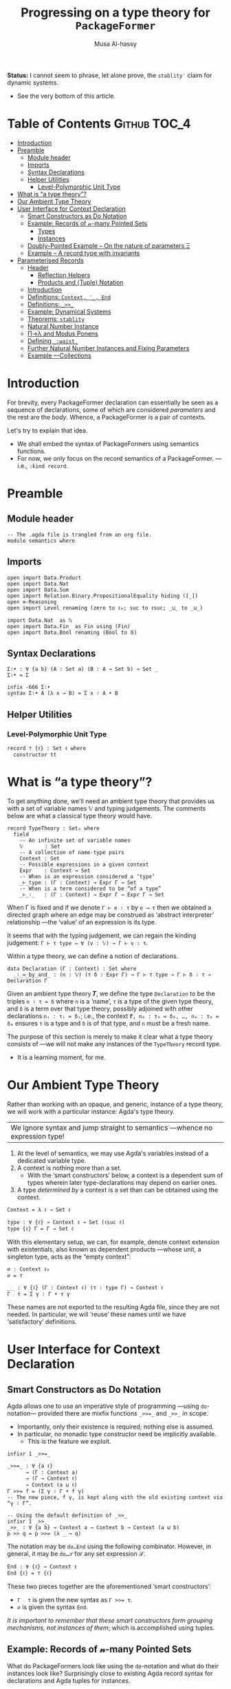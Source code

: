 #+title: Progressing on a type theory for =PackageFormer=
#+author: Musa Al-hassy
#+agda_version: 2.6.0.1

# Some blocks are marked “haskell” so that they are coloured and #not#
# interpreted as agda blocks. They're informal and do not typecheck.
#
# Could have used agda2-example blocks, but wanted the colouring.

*Status:* I cannot seem to phrase, let alone prove, the =stablity′= claim for
 dynamic systems.
+ See the very bottom of this article.

# (shell-command "ln -s theory.org readme.org")

* Table of Contents                                    :Github:TOC_4:
- [[#introduction][Introduction]]
- [[#preamble][Preamble]]
  - [[#module-header][Module header]]
  - [[#imports][Imports]]
  - [[#syntax-declarations][Syntax Declarations]]
  - [[#helper-utilities][Helper Utilities]]
    - [[#level-polymorphic-unit-type][Level-Polymorphic Unit Type]]
- [[#what-is-a-type-theory][What is “a type theory”?]]
- [[#our-ambient-type-theory][Our Ambient Type Theory]]
- [[#user-interface-for-context-declaration][User Interface for Context Declaration]]
  - [[#smart-constructors-as-do-notation][Smart Constructors as Do Notation]]
  - [[#example-records-of-𝓃-many-pointed-sets][Example: Records of 𝓃-many Pointed Sets]]
    - [[#types][Types]]
    - [[#instances][Instances]]
  - [[#doubly-pointed-example----on-the-nature-of-parameters-ξ][Doubly-Pointed Example -- On the nature of parameters Ξ]]
  - [[#example--a-record-type-with-invariants][Example – A record type with invariants]]
- [[#parameterised-records][Parameterised Records]]
  - [[#header][Header]]
    - [[#reflection-helpers][Reflection Helpers]]
    - [[#products-and-tuple-notation][Products and ⟨Tuple⟩ Notation]]
  - [[#introduction-1][Introduction]]
  - [[#definitions-context-_-end][Definitions: ~Context, ‵_, End~]]
  - [[#definitions-__][Definitions: ~_>>_~]]
  - [[#example-dynamical-systems][Example: Dynamical Systems]]
  - [[#theorems-stablity][Theorems: ~stablity~]]
  - [[#natural-number-instance][Natural Number Instance]]
  - [[#πλ-and-modus-ponens][Π→λ and Modus Ponens]]
  - [[#defining-_waist_][Defining =_:waist_=]]
  - [[#further-natural-number-instances-and-fixing-parameters][Further Natural Number Instances and Fixing Parameters]]
  - [[#example----collections][Example ---Collections]]

* Introduction

  For brevity, every PackageFormer declaration can essentially be seen as a
  sequence of declarations, some of which are considered /parameters/ and the rest
  are the /body/. Whence, a PackageFormer is a pair of contexts.

  Let's try to explain that idea.

  + We shall embed the syntax of PackageFormers using semantics functions.
  + For now, we only focus on the record semantics of a PackageFormer. ---i.e.,
    ~:kind record~.

* Preamble
** Module header
#+BEGIN_SRC agda2 :tangle semantics.agda
-- The .agda file is trangled from an org file.
module semantics where
#+END_SRC
** Imports
#+BEGIN_SRC agda2 :tangle semantics.agda
open import Data.Product
open import Data.Nat
open import Data.Sum
open import Relation.Binary.PropositionalEquality hiding ([_])
open ≡-Reasoning
open import Level renaming (zero to ℓ₀; suc to ℓsuc; _⊔_ to _⊍_)

import Data.Nat  as ℕ
open import Data.Fin  as Fin using (Fin)
open import Data.Bool renaming (Bool to 𝔹)
#+END_SRC
** Syntax Declarations
#+BEGIN_SRC agda2 :tangle semantics.agda
Σ∶• : ∀ {a b} (A : Set a) (B : A → Set b) → Set _
Σ∶• = Σ

infix -666 Σ∶•
syntax Σ∶• A (λ x → B) = Σ x ∶ A • B
#+END_SRC

** Helper Utilities
*** Level-Polymorphic Unit Type
#+BEGIN_SRC agda2 :tangle semantics.agda
record ⊤ {ℓ} : Set ℓ where
  constructor tt
#+END_SRC
*** COMMENT Singleton Types
We'll be treating contexts as sets and so will require a singleton types for
adjoining declarations.
#+BEGIN_SRC agda2 :tangle semantics.agda
data Just {ℓ} {A : Set ℓ} : A → Set where
  just : (a : A) → Just a
#+END_SRC
* What is “a type theory”?
  To get anything done, we'll need an ambient type theory that provides us with
  a set of variable names 𝕍 and typing judgements. The comments below are what a
  classical type theory would have.
#+BEGIN_SRC agda2
record TypeTheory : Set₁ where
  field
    -- An infinite set of variable names
    𝕍       : Set
    -- A collection of name-type pairs
    Context : Set
    -- Possible expressions in a given context
    Expr    : Context → Set
    -- When is an expression considered a ‘type’
    _⊢_type : (Γ : Context) → Expr Γ → Set
    -- When is a term considered to be “of a type”
    _⊢_∶_   : (Γ : Context) → Expr Γ → Expr Γ → Set
#+END_SRC
When Γ is fixed and if we denote ~Γ ⊢ e ∶ τ~ by ~e ⟶ τ~ then we obtained a directed
graph where an edge may be construed as ‘abstract interpreter’ relationship
---the ‘value’ of an expression is its type.

It seems that with the typing judgement, we can regain the kinding judgement:
~Γ ⊢ τ type ⇔ ∀ (v : 𝕍) → Γ ⊢ v ∶ τ~.

Within a type theory, we can define a notion of declarations.
#+BEGIN_SRC agda2
  data Declaration (Γ : Context) : Set where
    _∶_≔_by_and_ : (n : 𝕍) (τ δ : Expr Γ) → Γ ⊢ τ type → Γ ⊢ δ ∶ τ → Declaration Γ
#+END_SRC

  :Informal_Type_of_Declarations:
  Given an ambient type theory 𝑻, we define the type =Declaration= to be the
  triples ~n ∶ τ ≔ δ~ where =n= is a ‘name’, =τ= is a type of the given type theory, and
  =δ= is a term over that type theory, possibly adjoined with other declarations
  =nᵢ : τᵢ ≔ δᵢ=; i.e., the context ~𝑻, n₀ : τ₀ ≔ δ₀, …, nₘ : τₘ ≔ δₘ~ ensures ~τ~ is
  a type and ~δ~ is of that type, and ~n~ must be a fresh name.
  :End:

The purpose of this section is merely to make it clear what a type theory
consists of ---we will not make any instances of the ~TypeTheory~ record type.
+ It is a learning moment, for me.

* Our Ambient Type Theory
Rather than working with an opaque, and generic, instance of a type theory, we
will work with a particular instance: Agda's type theory.

| We ignore syntax and jump straight to semantics ---whence no expression type! |

0. At the level of semantics, we may use Agda's variables instead of a
   dedicated variable type.
1. A context is nothing more than a set.
   - With the ‘smart constructors’ below, a context is a dependent sum of types
     wherein later type-declarations may depend on earlier ones.
2. A type /determined by/ a context is a set than can be obtained
   using the context.

#+BEGIN_SRC agda2 :tangle semantics.agda
Context = λ ℓ → Set ℓ
#+END_SRC
#+BEGIN_SRC agda2
type : ∀ {ℓ} → Context ℓ → Set (ℓsuc ℓ)
type {ℓ} Γ = Γ → Set ℓ
#+END_SRC

With this elementary setup, we can, for example, denote context extension with
existentials, also known as dependent products ---whose unit, a singleton type,
acts as the “empty context”:
#+BEGIN_SRC agda2
∅ : Context ℓ₀
∅ = ⊤

_⨾_ : ∀ {ℓ} (Γ : Context ℓ) (τ : type Γ) → Context ℓ
Γ ⨾ τ = Σ γ ∶ Γ • τ γ
#+END_SRC
These names are not exported to the resulting Agda file, since they are not
needed. In particular, we will ‘reuse’ these names until we have ‘satisfactory’
definitions.

* User Interface for Context Declaration

** Smart Constructors as Do Notation
  Agda allows one to use an imperative style of programming ---using
  ~do~-notation--- provided there are mixfix functions ~_>>=_~ and ~_>>_~ in scope.
  + Importantly, only their existence is required; nothing else is assumed.
  + In particular, no monadic type constructor need be implicitly available.
    - This is the feature we exploit.

#+BEGIN_SRC agda2 :tangle semantics.agda
infixr 1 _>>=_

_>>=_ : ∀ {a ℓ}
      → (Γ : Context a)
      → (Γ → Context ℓ)
      → Context (a ⊍ ℓ)
Γ >>= f = (Σ γ ∶ Γ • f γ)
-- The new piece, f γ, is kept along with the old existing context via “γ ∶ Γ”.

-- Using the default definition of _>>_
infixr 1 _>>_
_>>_ : ∀ {a b} → Context a → Context b → Context (a ⊍ b)
p >> q = p >>= (λ _ → q)
#+END_SRC

The notation may be ~do…End~ using the following combinator.
However, in general, it may be ~do…𝒮~ for any set expression 𝒮.
#+BEGIN_SRC agda2 :tangle semantics.agda
End : ∀ {ℓ} → Context ℓ
End {ℓ} = ⊤ {ℓ}
#+END_SRC

These two pieces together are the aforementioned ‘smart constructors’:
+ ~Γ ⨾ τ~ is given the new syntax as ~Γ >>= τ~.
+ ~∅~ is given the syntax ~End~.

# You could define _>>=_ and End as aliases for _⨾_ and ∅.

/It is important to remember that these smart constructors form grouping
mechanisms, not instances of them/; which is accomplished using tuples.

** Example: Records of 𝓃-many Pointed Sets

   What do PackageFormers look like using the ~do~-notation and what do their
   instances look like? Surprisingly close to existing Agda record syntax for
   declarations and Agda tuples for instances.

*** Types
Let's form a grouping consisting of a single type and a value of that type,
along with an instance of the parameter type Ξ.
#+BEGIN_SRC agda2 :tangle semantics.agda
PointedPF : (Ξ : Context (ℓsuc ℓ₀)) → Context (ℓsuc ℓ₀)
PointedPF Ξ = do Carrier ← Set
                 point   ← Carrier
                 Ξ
#+END_SRC

Let's consider concrete instances of the parameter Ξ.
#+BEGIN_SRC agda2 :tangle semantics.agda
-- A record type --- Σ Set ∶ Carrier • Σ point ∶ Carrier • ⊤
PointedSet = PointedPF ⊤

-- An extended record type
-- Σ Set ∶ Carrier₁ • Σ point₁ ∶ Carrier₁ • (Σ Carrier₂ ∶ Set • Σ point₂ ∶ Carrier₁ • ⊤)
TwoPointedSets = PointedPF PointedSet
#+END_SRC
More generally:
#+BEGIN_SRC agda2 :tangle semantics.agda
_PointedSets : ℕ → Set₁
zero  PointedSets = ⊤
suc n PointedSets = PointedPF (n PointedSets)

-- C-c C-n 4 PointedSets ⇒ Somewhat readable definition of the record!
#+END_SRC

Here we already have power: It's difficult to create the family of types =n
PointedSets= using existing Agda record syntax since the number of fields, /2 × n/,
depends on =n=.

| Record /structure/ can be dependent on values! |

*** Instances
#+BEGIN_SRC agda2 :tangle semantics.agda
example₁ : PointedSet
example₁ = ℕ , 0 , tt

example₂ : PointedSet
example₂ = Fin.Fin 3 , Fin.suc Fin.zero , tt

example₃ : TwoPointedSets
example₃ = 𝔹 , true , example₁
-- A pointed nat extended by a pointed bool, with particular choices for both.
#+END_SRC

** Doubly-Pointed Example -- On the nature of parameters Ξ
What is a parameter exactly?

#+BEGIN_SRC agda2 :tangle semantics.agda
TwoParameterPoints : ∀ {ℓ} (Ξ : Context ℓ) → Context ℓ
TwoParameterPoints {ℓ} Ξ = do one   ← Ξ
                              two   ← Ξ
                              End {ℓ}

-- C-c C-n TwoParameterPoints   ⇒   λ Ξ → Σ one ∶ Ξ • Σ two ∶ Ξ • ⊤

-- Emphasise when sets are to be thought of as contexts
LitCtx : ∀ {ℓ} → Set ℓ → Context ℓ
LitCtx = λ c → c

example₄ : TwoParameterPoints (LitCtx 𝔹)
example₄ = false , false , tt  -- Obtained with C-c C-a

example₅ : TwoParameterPoints PointedSet
example₅ = example₁ , example₂ , tt
#+END_SRC

** Example – A record type with invariants

We can simulate definitions in a record via type invariants.

#+BEGIN_SRC agda2 :tangle semantics.agda
infix -1000 Property_
Property_ : ∀ {ℓ} → Set ℓ → Context ℓ -- Intended as invariants.
Property_ = λ c → c                   -- In some contexts, the values could be irrelevant.

PointedMagma : ∀ {ℓ} → Context ℓ → Context (ℓsuc ℓ)
PointedMagma {ℓ} Ξ = do Carrier ← Set ℓ
                        _⊕_     ← (Carrier → Carrier → Carrier)
                        one     ← Carrier
                        two     ← Carrier
                        three   ← Carrier
                        Property two   ≡ one ⊕ one
                        Property three ≡ one ⊕ two
#+END_SRC
The multiple laws, along with the following instance, increase confidence
in our definitions of ~_>>=_~ and ~_>>_~.
#+BEGIN_SRC agda2 :tangle semantics.agda
example₆ : PointedMagma ⊤
example₆ = ℕ , ℕ._+_ , 4 , 8 , 12 , refl {x = 8} , refl {x = 12}
#+END_SRC

* Parameterised Records

** Header
  #+begin_src agda2 :tangle semantics-with-waist.agda
module semantics-with-waist where

open import Level renaming (_⊔_ to _⊍_; suc to ℓsuc; zero to ℓ₀)
open import Data.Nat
open import Relation.Binary.PropositionalEquality
open import Relation.Nullary
open import Data.Empty
open import Data.Bool using (Bool ; true ; false)
open import Data.List using (List ; [] ; _∷_)

-- “s ≔ v” is just a way to document v with string s.
open import Data.String using (String)
_≔_ : ∀ {ℓ} {A : Set ℓ} → String → A → A
s ≔ v = v
infix 9 _≔_

-- Used in an example later on; too boring to be placed there.
data Digit : Set where
  #0 #1 #2 #3 #4 #5 #6 #7 #8 #9 : Digit

#→ℕ : Digit → ℕ
#→ℕ #0 = 0
#→ℕ #1 = 1
#→ℕ #2 = 2
#→ℕ #3 = 3
#→ℕ #4 = 4
#→ℕ #5 = 5
#→ℕ #6 = 6
#→ℕ #7 = 7
#→ℕ #8 = 8
#→ℕ #9 = 9
     #+end_src

*** Reflection Helpers
     #+begin_src agda2 :tangle semantics-with-waist.agda
import Data.Unit as Unit
open import Reflection hiding (name; Type) renaming (_>>=_ to _>>=ₘ_)

-- Single argument application
_app_ : Term → Term → Term
(def f args) app args′ = def f (arg (arg-info visible relevant) args′ ∷ [])
{-# CATCHALL #-}
tm app args = tm

-- Reify ℕ term encodings as ℕ values
toℕ : Term → ℕ
toℕ (lit (nat n)) = n
{-# CATCHALL #-}
toℕ _ = 0
#+end_src

*** Products and ⟨Tuple⟩ Notation
 #+begin_src agda2 :tangle semantics-with-waist.agda
open import Data.Product

Σ∶• : ∀ {a b} (A : Set a) (B : A → Set b) → Set _
Σ∶• = Σ

infix -666 Σ∶•
syntax Σ∶• A (λ x → B) = Σ x ∶ A • B

record ⊤ {ℓ} : Set ℓ where
  constructor tt

-- Expressions of the form “⋯ , tt” may now be written “⟨ ⋯ ⟩”
infixr 5 ⟨ _⟩
⟨⟩ : ∀ {ℓ} → ⊤ {ℓ}
⟨⟩ = tt

⟨ : ∀ {ℓ} {S : Set ℓ} → S → S
⟨ s = s

_⟩ : ∀ {ℓ} {S : Set ℓ} → S → S × ⊤ {ℓ}
s ⟩ = s , tt
   #+end_src
** Introduction
  We want to write
  #+begin_example agda2
do X ← Set
   z ← X
   s ← (X → X)

:  ℕ → Set
  #+end_example
  Which desugars into:
  #+begin_example agda2
‵ Set >>= λ X → ‵ X >>= λ z → ‵ (X → X)  where ‵_ : Set → (ℕ → Set)
  #+end_example

  The definition of the quote is forced due to the necessary typing of ~>>=~.
** Definitions: ~Context, ‵_, End~
  Hence, the definition of a context suggests itself:
  #+begin_src agda2 :tangle semantics-with-waist.agda
Context = λ ℓ → ℕ → Set ℓ

infix -1000 ‵_
‵_ : ∀ {ℓ} → Set ℓ → Context ℓ
‵ S = λ _ → S

End : ∀ {ℓ} → Context ℓ
End = ‵ ⊤
  #+end_src

** Definitions: ~_>>_~
Next we define the bind operator to account for the current waist: If zero, we
have records, otherwise functions.
#+begin_example agda2
_>>=_ : ∀ {a b}
      → (Γ : Context a)
      → (∀ {n} → Γ n → Context b)
      → Context (a ⊍ b)
(Γ >>= f) ℕ.zero  = Σ γ ∶ Γ 0 • f γ 0
(Γ >>= f) (suc n) = (γ : Γ n) → f γ n
#+end_example

Unfortunately, this would require too many calls to quote; e.g.,
#+begin_example agda2
do X ← ‵ Set
   z ← ‵ X
   s ← ‵ (X → X)
   End
#+end_example

So let's “build it into the definition of >>=”:
  #+begin_src agda2 :tangle semantics-with-waist.agda
_>>=_ : ∀ {a b}
      → (Γ : Set a)  -- Main diference
      → (Γ → Context b)
      → Context (a ⊍ b)
(Γ >>= f) ℕ.zero  = Σ γ ∶ Γ • f γ 0
(Γ >>= f) (suc n) = (γ : Γ) → f γ n
  #+end_src

Let's see this in action:
  #+begin_src agda2 :tangle semantics-with-waist.agda
Monoid : ∀ ℓ → Context (ℓsuc ℓ)
Monoid ℓ = do Carrier ← Set ℓ
              Id      ← Carrier
              _⊕_     ← (Carrier → Carrier → Carrier)
              leftId  ← ∀ {x : Carrier} → x ⊕ Id ≡ x
              rightId ← ∀ {x : Carrier} → Id ⊕ x ≡ x
              assoc   ← ∀ {x y z} → (x ⊕ y) ⊕ z  ≡  x ⊕ (y ⊕ z)
              End {ℓ}
  #+end_src

But what does all of this /mean/? Let's return to the dynamic system at the start
of this discussion.

** Example: Dynamical Systems

  #+begin_src agda2 :tangle semantics-with-waist.agda
DynamicSystem : Context (ℓsuc Level.zero)
DynamicSystem = do X ← Set
                   z ← X
                   s ← (X → X)
                   End {Level.zero}
#+end_src

We can now “see” ---with ~C-c C-n~--- what a dynamical system looks like /at/ a
particular waist.
#+begin_src agda2 :tangle semantics-with-waist.agda
-- Records with 𝓃-Parameters, 𝓃 : 0..3
A B C D : Set₁
A = DynamicSystem 0 -- Σ X ∶ Set  • Σ z ∶ X  • Σ s ∶ X → X  • ⊤
B = DynamicSystem 1 --  (X ∶ Set) → Σ z ∶ X  • Σ s ∶ X → X  • ⊤
C = DynamicSystem 2 --  (X ∶ Set)    (z ∶ X) → Σ s ∶ X → X  • ⊤
D = DynamicSystem 3 --  (X ∶ Set)    (z ∶ X) →  (s ∶ X → X) → ⊤
#+end_src

It is important to note that these are /not/ functions, but instead
are /function types/!

** Theorems: ~stablity~

Observe that there are no more ‘interesting’ ways to form a dynamical system.
#+begin_src agda2 :tangle semantics-with-waist.agda
stablity : ∀ {n} →   DynamicSystem (3 + n)
                   ≡ DynamicSystem  3
stablity = refl
  #+end_src

  Moreover, by the nature of a dynamical system, there cannot ever be such a
  system with an empty state space, and so ~B~.
#+begin_src agda2 :tangle semantics-with-waist.agda
B-is-empty : ¬ B
B-is-empty b = proj₁( b ⊥)
#+end_src

** Natural Number Instance
Let's form an instances at height 0; i.e., a record.
  #+begin_src agda2 :tangle semantics-with-waist.agda
𝒩₀ : DynamicSystem 0
𝒩₀ = ℕ , 0 , suc , tt
  #+end_src

With the expected sugar, we gain an extra grain of readability.
  #+begin_src agda2 :tangle semantics-with-waist.agda
𝒩 : DynamicSystem 0
𝒩 = ⟨ ℕ , 0 , suc ⟩
  #+end_src

Neato: One declares a PackageFormer with ~do…End~ then forms a 0-waist value
using ~⟨⋯⟩~.

** Π→λ and Modus Ponens
Unfortunately, since ~B, C, D~ are all of type ~Set₁~ and so are not functions,
there is no trivial way to “instantiate” any of ~B, C, D~'s arguments to obtain
versions of ~A~ wherein certain fields are already “fixed”.

I'd like to write =B on ℕ=, for example. However, a definition of ~_on_~ seems to
want to pattern match on sorts.
  #+begin_src agda2 :tangle semantics-with-waist.agda
B-on-ℕ : Set
B-on-ℕ = let X = ℕ in Σ z ∶ X  • Σ s ∶ (X → X)  • ⊤

ex : B-on-ℕ
ex = ⟨ 0 , suc ⟩
  #+end_src

Let's oblige, and pattern match on sorts ---by using reflection.

The /values/ ~B,C,D~ are all of the form ~∀ X → ⋯~, in-order to /apply/ them
we need to transform them into values of the form ~λ X → ⋯~, for which application
is actually sensible. As far as I know, there is no natural operation
transforming a function-type into a function-value, so we make the necessary
transformation /syntactically/.

Here's an instance of moving from the Π-type-level to the λ-value-level.
  #+begin_src agda2 :tangle semantics-with-waist.agda
idτ : Set₁
idτ = ∀ (X : Set) (e : X) → X

id₁ : ∀ (X : Set) → Set
id₁ = λ (X : Set) → ((e : X) → X)

id₂ : ∀ (X : Set) (e : X) → Set
id₂ = λ (X : Set) (e : X) → X
   #+end_src
Let's code to make the transformation ~idτ ↦ id₂~ feasible.

We start with Agda terms.
   #+begin_src agda2 :tangle semantics-with-waist.agda
Π→λ-helper : Term → Term
Π→λ-helper (pi  a b)         = lam visible b
Π→λ-helper (lam a (abs x y)) = lam a (abs x (Π→λ-helper y))
{-# CATCHALL #-}
Π→λ-helper x = x
#+end_src

+ We case on type formation, then rewrite the first encountered Π-type into a λ-value.
+ If a λ is encountered, we go inside to make the rewrite.
  - The intention is that sequential rewrite invocations are easily expressed.
+ We could have added the following case before the catchall, however it is
  undesirable since in general we do not want to unwind as much as possible,
  but only as much waist as provided.
  #+begin_example agda2
Π→λ-helper (pi a (abs x y)) = lam visible (abs x (Π→λ-helper y))
  #+end_example

Here are two sample uses.
#+begin_example agda2
-- Error: Failed to resolve sort constraints
_ : unquote (unify (Π→λ-helper (quoteTerm (∀ (X : Set) (x : X) → X)))) ≡ λ X → X → X
_ = refl

-- Ekk! No normalisation!
_ : Π→λ-helper (quoteTerm idτ) ≡ quoteTerm idτ
_ = refl
#+end_example

As it stands, this syntactic rewrite is pathetic from a usage point of view: We
need to quote arguments provided to it, then unquote them back into working
code. Moreover, due to Agda's weak reflection mechanism, such a bungled mess
usually results in errors failing to solve sort constraints.  /Even worse/, it
does not account for normal forms; e.g., a constant name is just that, a name,
rather than what it expands to.
Let's remedy these two issues.
#+begin_src agda2 :tangle semantics-with-waist.agda
macro
  Π→λ : Term → Term → TC Unit.⊤
  Π→λ tm goal = normalise tm >>=ₘ λ tm′ → unify (Π→λ-helper tm′) goal
  #+end_src

+ We normalise a given term /then/ invoke the previously formed helper.
+ Due to the currently poor state of reflection in Agda, we are /forced/ to
  construct the auxiliary function since macros cannot be recursive.
    #+begin_example agda2
-- Error: Cannot unquote non-canonical type checking computation
macro
  lame : ℕ → Term → Term → TC Unit.⊤
  lame zero t g    = unify t g
  lame (suc n) t g = lame n t g
  #+end_example

At this point, our goals are reasonably achieved:
#+begin_src agda2 :tangle semantics-with-waist.agda
_ : Π→λ idτ ≡ id₁
_ = refl

-- Too much yellow, sort constraints cannot be solved. It's okay.
-- _ : Π→λ (Π→λ idτ) ≡ id₂
-- _ = refl
  #+end_src

Reflection was not the first route attempted.  A more natural approach would be
to form a ‘universe’ type ~𝕌~ which has a constructor ~‵Π~ for encoding dependent
function types, one then defines ~Π→λ~ by requesting a ≡-proof that the given type
is indeed a function-type, i.e., is equivalent to the semantics of an encoding
~‵Π~.  However, such encodings always led to some technical issue.  Most notable
being that we cannot view ~Set₁~ via our encoding ~𝕌~ since such a function ~Set₁ → 𝕌~
would fail to encode types without having a pre-existing way to pattern match
against the inhabitants of ~Set₁~.  As such, we have solved the problem in the
meta-theory.

It is curious that this problem is reminiscent of currying.
#+begin_src agda2
-- Given:
τ : Set₁
τ = ∀ (X : Set) → ⋯

-- Obtain:
τf : ∀ (X : Set) → Set₁
τf = λ (X : Set) → ⋯
#+end_src
| The type of ~τ~ merely states it to be a grouping mechanism!        |
| The type of ~τf~ /exposes/ that ~τ~ is a parmeterised grouping mechanism! |

Perhaps this is related to indexing vs parameters.
** Defining =_:waist_=
   Multiple invocations of ~Π→λ~ along with a raw waist exposes the structure of
   a parameterised record, as in the following examples.
  #+begin_src agda2 :tangle semantics-with-waist.agda
_ : Π→λ (DynamicSystem 1) ≡ λ γ → Σ γ (λ _ → Σ ((x : γ) → γ) (λ _ → ⊤))
_ = refl

CC : ∀ (X : Set) (x : X) → Set
CC = Π→λ (Π→λ (DynamicSystem 2))   -- c.f., C above and C′ below.
   #+end_src
   Let's abstract away the raw waist, 2 above, and the 2-many invocations of
   ~Π→λ~.

   As mentioned earlier, we must perform recursion outside of ~macro~ clauses, so
   we must have an auxiliary function.
   #+begin_src agda2 :tangle semantics-with-waist.agda
waist-helper : ℕ → Term → Term
waist-helper zero t    = t
-- waist-helper (suc n) t = waist-helper n (Π→λ t)
waist-helper (suc n) t = waist-helper n (Π→λ-helper t)
  #+end_src

  It is important to note that the commented out line could /not/ have been used
  and instead the ~Π→λ~ macro's underlying helper must be invoked instead.  Why?
  This subtlety is due to the implicit-quotation invocation style of macros: If
  ~f : Term → Name → Bool → Term → TC ⊤~ is declared a macro, then an application
  ~f u v w~ desugars into ~unquote (f (quoteTerm u) (quote v) w)~.

We now use the helper to form the necessary combinator.
  #+begin_src agda2 :tangle semantics-with-waist.agda
macro
  _:waist_ : Term → Term → Term → TC Unit.⊤
  _:waist_ t 𝓃 goal =      normalise (t app 𝓃)
                      >>=ₘ λ t′ → unify (waist-helper (toℕ 𝓃) t′) goal
#+end_src

Note that it's important we /apply/ the given context to a raw waist,
then /normalise/ that before moving on. Indeed, ~waist-helper~ invokes ~Π→λ→helper~,
which performs no normalisation.

+ ~:waist~ could not have been defined as a top level function operating on ~Set ℓ~
  since it cannot be typed! It needs to operate on syntax and so is a macro.
  - Indeed, ~Γ :waist n~ may sometimes return a function of types, values of ~Set₁~,
    or a function of other types, such as ~ℕ~. We shall show this below when
    forming ~A′, B′, C′, D′~.

** Further Natural Number Instances and Fixing Parameters

Let's now demonstrate how convenient it is to use ~_:waist_~.
  #+begin_src agda2 :tangle semantics-with-waist.agda
A′ : Set₁
B′ : ∀ (X : Set) → Set
C′ : ∀ (X : Set) (x : X) → Set
D′ : ∀ (X : Set) (x : X) (s : X → X) → Set
#+end_src
Each type /exposes/ more and more information about what kind of grouping
structure we have at hand. The definitions are super simple sweetness.
#+begin_src agda2 :tangle semantics-with-waist.agda
A′ = DynamicSystem :waist 0
B′ = DynamicSystem :waist 1
C′ = DynamicSystem :waist 2
D′ = DynamicSystem :waist 3
  #+end_src

~B,C,D~ are parameterised records: Given values of the parameters, record values
are created. What if, we want to simply supply parameters and obtain new
parameterised records; i.e., do not go all the way down to the creation level.
These ‘partial applied’ types are ~B′, C′, D′~. That is, ~:waist~ essentially
allows us to unbundle, or uncurry, records! So cool (•̀ᴗ•́)و

  The following /instances/ of these grouping /types/ demonstrate how /information
moves from the body level to the parameter level/!
  #+begin_src agda2 :tangle semantics-with-waist.agda
𝒩⁰ : A′
𝒩⁰ = ⟨ ℕ , 0 , suc ⟩

𝒩¹ : B′ ℕ
𝒩¹ = ⟨ 0 , suc ⟩

𝒩² : C′ ℕ 0
𝒩² = ⟨ suc ⟩

𝒩³ : D′ ℕ 0 suc
𝒩³ = ⟨⟩
#+end_src

Notice that with ~A′, B′, C′, D′~ we may fix certain parameters ahead of time.
Above the type ~B′ ℕ~ is the type of “dynamic systems over carrier ℕ” whereas ~C′ ℕ
0~ is the type of “dynamic systems over carrier ℕ and start state 0”.  Neato!

One would expect the stablity result from earlier to continue to hold, but
there is a type error in even phrasing it naively.
#+begin_example agda2
-- Type error: LHS and RHS of ‘≡’ do not agree.
stablity′ : ∀ {n : ℕ} →
            DynamicSystem :waist (3 + n)
          ≡ DynamicSystem :waist 3
stablity′ = refl
#+end_example

** Example ---Collections

   Here's a specification of a collection, which includes an element type;
   along with an instance-former; i.e., a value at a non-zero waist. ---Thanks Wolfram!
#+begin_src agda2 :tangle semantics-with-waist.agda
Collection : ∀ ℓ → Context (ℓsuc ℓ)
Collection ℓ = do
  Elem    ← Set ℓ
  Carrier ← Set ℓ
  ∅       ← Carrier
  insert  ← (Elem → Carrier → Carrier)
  isEmpty ← (Carrier → Bool)
  insert-nonEmpty ← ∀ {e : Elem} {x : Carrier} → isEmpty (insert e x) ≡ false
  End {ℓ}

ListColl : {ℓ : Level} → Collection ℓ 1
ListColl E = ⟨ List E
             , []
             , _∷_ , (λ { [] → true; _ → false})
             , (λ {x} {x = x₁} → refl)
             ⟩
  #+end_src

The neat thing here is that a value of ~Collection ℓ~ is an element type
along with collection type over said elements; whereas a value of ~Collection ℓ 1~
is a way to form collections for given element types.

Here's another example.

Enumerated types can always be encoded as values of ℕ and so ℕ can be thought
of as a way to collect values of the enumeration.
  #+begin_src agda2 :tangle semantics-with-waist.agda
Collection₀ = Collection ℓ₀

ℕCollection = (Collection₀ :waist 2)
                ("Elem"    ≔ Digit)
                ("Carrier" ≔ ℕ)
--
-- i.e., (Collection₀ :waist 2) Digit ℕ
#+end_src

  + Note that the ~"key" ≔ value~ pairs are just syntactic sugar for ~value~,
    that document it via ~"key"~.
  + ~Digit~ is the enumerated type of values ~#𝒾~ for ~𝒾 : 0..9~.

More concretely, if the enumerated has 𝓃-many values, we can form a stack by
starting with 0 and pushing elements ~d~ “to then end of our running total $s$” to
obtain =s * 10ⁿ + d=, for example.  Then we pop elements off via division. Here's
an instance for the digit enumeration type.

#+begin_src agda2 :tangle semantics-with-waist.agda
stack : ℕCollection
stack = ⟨ "empty stack" ≔ 0
        , "insert"      ≔ (λ d s → suc (10 * s + #→ℕ d))
        , "is-empty"    ≔ (λ { 0 → true; _ → false})
        -- Properties --
        , (λ {d : Digit} {s : ℕ} → refl {x = false})
        ⟩
  #+end_src

+ The ~suc~, in ~"insert"~, is to make the coherence property easily proven.

Super neat stuff (─‿‿─)

* COMMENT “Contexts over Contexts”

Informally =x₀ : τ₀, … ❙ y₀ : τ₀; …=  denotes two contexts, ~Γ₁ ❙ Γ₂~, where the
first is an elementary context and the latter is a context whose declarations
not only may use earlier ~yᵢ~ declarations but /additionally/ may use the entirety
of the context ~Γ₁~. We say =Γ₂= is a /context over context/ =Γ₁=.

1. A <<context over a context>>> is a dependent-type, from contexts to contexts.
2. A <<type over a dependent-context>> is an context-indexed family of sets.

#+BEGIN_SRC agda2 :tangle semantics.agda
Context′ : ∀ {ℓ} → Context ℓ → Set (ℓsuc ℓ)
Context′ {ℓ} Ξ  =  Ξ → Set ℓ

type′ : ∀ {ℓ} {Ξ : Context ℓ} → Context′ Ξ → Set (ℓsuc ℓ)
type′ {ℓ} Γ = ∀ {ξ} → Γ ξ → Set ℓ
#+END_SRC

We may index the previous ‘smart constructors’ for contexts over contexts:
#+BEGIN_SRC agda2
∅ : ∀ {ℓ} {Ξ : Context ℓ} → Context′ Ξ
∅ = λ _ → ⊤

_⨾_ : ∀ {ℓ} {Ξ : Context ℓ} → (Γ : Context′ Ξ) (τ : type′ Γ) → Context′ Ξ
Γ ⨾ τ = λ ξ → Σ γ ∶ Γ ξ • τ γ
#+END_SRC
Note: These names are not exported to the resulting Agda file, since they are
not needed.

* COMMENT *Current Status*

 I've been working on taking something as follows,
 #+begin_src agda2
do X ← Set
   e ← X
   e ≡ e
 #+end_src
 That is ~Set >>= λ X → X >>= λ e → e ≡ e~, but I want to seed it with an initial
 number 𝓃 which is reduced with each line. Instead of ~>>=~, let me write ~⊕ₙ~:
 ~(m >>= λ x → e) = ((x ∶ m) ⊕ₙ e)~.

 Then, I'd like to have the above example desugar to ~(X : Set) ⊕₁ (e : X) ⊕₀ (e ≡
 e)~ ---where the family ~⊕ₙ~ is right associative and we are using seed ~𝓃 = 1~.

 - ➩ The family ~⊕ₙ~ serves to demarcate parameters from the remainder of a context.
 - ➩ ~m ⊕ₙ f = (Σ m f)~ if /n = 0/ and ~m ⊕ₙ f = (x : m) → f x~ if /n ≠ 0/.

 The past week I've been trying multiple approaches to define ~Context~ and to
 defined ~⊕~. Here are some I've tried.

 :Hide:
 #+begin_src agda2 :tangle semantics-with-waist.agda
module semantics-with-waist.agda where

open import Level renaming (_⊔_ to _⊍_; suc to ℓsuc)
open import Data.Nat
open import Data.Product
Σ∶• : ∀ {a b} (A : Set a) (B : A → Set b) → Set _
Σ∶• = Σ
infix -666 Σ∶•
syntax Σ∶• A (λ x → B) = Σ x ∶ A • B
 #+end_src
 :End:
 #+begin_src agda2 :tangle semantics-with-waist.agda
Context¹ = λ ℓ → Set ℓ
_⊕¹_ : ∀ {i j} → (A : Context¹ i)
               → (f : A → Context¹ j)
               → ℕ → Context¹ (i ⊍ j)
(Γ ⊕¹ f) ℕ.zero    = Σ x ∶ Γ • f x
(Γ ⊕¹ f) (ℕ.suc n) = (x : Γ) → f x
 #+end_src
 The problem here is that the number 𝓃 is encountered, a decision of type former
 is selected, and 𝓃 is discarded. It should instead be “passed on” to other
 declarations.

 + State monad suggests itself.

 #+begin_src agda2 :tangle semantics-with-waist.agda
Context² = λ ℓ → ℕ → ℕ × Set ℓ
set = λ {ℓ} (A : Context² ℓ) → proj₂ (A 0)
_⊕²_ : ∀ {i j} → (A : Context² i)
               → (f : set A → Context² j)
               → Context² (i ⊍ j)
(Γ ⊕² f) ℕ.zero    = 0 , Σ x ∶ (set Γ) • set (f x)
(Γ ⊕² f) (ℕ.suc n) = n , ((x : set Γ) → set (f x))
 #+end_src
 The problem here is the arbitrary definition of ~set~, and the fact that we cannot
 make use of ~f~'s alteration of ~𝓃~:
 | The 𝓃 lives outside, but it can only be altered as in ~f x 𝓃~, which requires an ~x~! |

 + Lenses suggest themselves.

 #+begin_src agda2 :tangle semantics-with-waist.agda
record Context³ ℓ : Set (ℓsuc ℓ) where
  constructor MkCtx³
  field
    set³ : Set ℓ
    put  : ℕ → set³
    get  : ℕ
 #+end_src

 The same problem arises: We need to alter 𝓃, but cannot do so without calling ~f~
 which cannot be invoked without having an ~x~.

 Here are other routes I've tried and failed for similar reasons:
 + ~Context ℓ = ℕ × Set ℓ~
 + ~Context ℓ = (ℕ → ℕ) × Set ℓ~
 + ~_⊕_ : ⋯ → (f : ⊤ ⊎ A → Context ℓ)~
   - In an effort to call ~f~ so as to alter 𝓃 /without/ providing an ~x~.
   - Failed horribly in actually use: ~(x : X) ⊕ₙ f x~ is means ~x~ it /not/ a value of
     ~X~ but rather a value of ~⊤ ⊎ X~ and so we always need to account for both
     cases.
 + I've tried other formulations of ⊕ and ~Context~, but unfortunately I kept no
   record of them. I honestly thought that their definitions were easy and that I
   was just a bit off the mark ---a week later I'm no longer certain.

 /Any guidance would be appreciated!/

* COMMENT type-annotation syntax
  type-annotation : ∀ {ℓ} (A : Set ℓ) → A → A
type-annotation A a = a
syntax type-annotation A a = a ∶ A -- “ghost colon” \:

* COMMENT PackageFormers as Pairs of Contexts Demarcated by a Waist

As already mentioned, a PackageFormer is a pair of contexts where the latter
depends on the former.
#+BEGIN_SRC agda2 :tangle semantics.agda
record PackageFormer (ℓ : Level) : Set (ℓsuc ℓ) where
  constructor _❙_
  field
    parameters : Context ℓ
    body       : Context′ parameters
    #+END_SRC

Unsurprisingly every PackageFormer can be coerced into a context:
#+BEGIN_SRC agda2 :tangle semantics.agda
  toContext : Context ℓ
  toContext = Σ γ ∶ parameters • body γ
#+END_SRC

Note that the level-polymorphism is not to be facetious;
a PackageFormer is a grouping mechanism containing ‘smaller’
entities, the smallness of which is captured with the level.
- E.g., the grouping consisting of a single set is a PackageFormer at level 1.

The smart constructors from before can be lifted to this notion
---we suffix PackageFormer entities uniformly for clarity.

#+BEGIN_SRC agda2 :tangle semantics.agda
∅ₚ : ∀ {ℓ} → PackageFormer ℓ
∅ₚ = ⊤ ❙ (λ _ → ⊤)

typeₚ : ∀ {ℓ} → PackageFormer ℓ → Set (ℓsuc ℓ)
typeₚ {ℓ} (parameters ❙ body) = (Σ ξ ∶ parameters • body ξ) → Set ℓ
#+END_SRC

* COMMENT ‘M’utally ‘A’ssociative Sets

  The simplest thing we can do with contexts is ‘stick them together’,
  but a more natural operation is to extend a context with a new declaration.

  #+BEGIN_SRC agda2 :tangle semantics.agda
_⊎ₚ_ : ∀ {ℓ} → PackageFormer ℓ → PackageFormer ℓ → PackageFormer ℓ
(Γ₁ ❙ Γ₂) ⊎ₚ (Γ₁′ ❙ Γ₂′) = (Γ₁ ⊎ Γ₁′) ❙ [ Γ₂ , Γ₂′ ]

_⨾ₚ_ :  ∀ {ℓ} (p : PackageFormer ℓ) → typeₚ p → PackageFormer ℓ
(parameters ❙ body) ⨾ₚ d = parameters ❙ λ ξ → Σ β ∶ body ξ • d (ξ , β)
#+END_SRC


*Remark:* Contexts have a monoidal structure determined by pushouts; i.e.,
disjoint unions ⊎ and the empty PackageFormer ∅.  Indeed, we have a
mutual-associativity law ~(Γ₁ ⊎ Γ₂) ⨾ e ≈ Γ₁ ⊎ (Γ₂ ⨾ e)~ ---up to some /equivalence
relation/.

*Remark:* We do not have a monoidal action since ⨾ and ⊎ do not satisfiy the
necessary coherence laws ---even worse, the right law ~(Γ ⨾ e₁) ⨾ e₂ = Γ ⨾ (e₁ ⊎
e₂)~ and the left law ~Γ₁ ⨾ (Γ₂ ⨾ e) = (Γ₁ ⊎ Γ₂) ⨾ e~ are both ill-typed. Hence, we
have no hope of using ⊎/⨾ to trivially obtain a left/right monoidal action.

We can abstract out this structure in the hopes that a semantics for
PackageFormers can be determined via these new algebras.
:More:
In order to define a semantics, we need a notion of models in which to interpret
the syntactic PackageFormer entities.  Since left and right monoid-sets have
been ruled out, we shall formulate another species to fit the structure embedded
in PackageFormer.
:End:

Define a “<<MA-Set>>”, or a ‘M’utually ‘A’ssocitive structure to be a triple (ℳ,
𝒜, ·) where ℳ is a monoid, 𝒜 is a dependent family indexed by ℳ, and ~_·_ : (m :
ℳ) → 𝒜 m → ℳ~ is a ‘dependent action’ that is mutually associative with the
monoidal operation, ~(m₁ ⊕ m₂) · y ≈ m₁ ⊕ (m₂ · π y)~ where ~π : 𝒜 (m₁ ⊕ m₂) → 𝒜 m₂~
is a ‘weakening’ rule.

+ For now, we only implement the substructure that is necessary.
+ Perhaps additional structure needs to be added, or other to be removed.

#+BEGIN_SRC agda2 :tangle semantics.agda
record MA-Set (ℓ₁ ℓ₂ : Level) : Set (ℓsuc (ℓ₁ ⊍ ℓ₂)) where
  field
    ℳ  : Set ℓ₁
    _⊕_ : ℳ → ℳ → ℳ
    Id  : ℳ
    𝒜 :  ℳ → Set ℓ₂
    _·_ : (m : ℳ) → 𝒜 m → ℳ  -- Note the dependency
    -- TODO: Ommiting axioms for now; likely want a setoid structure.

open MA-Set
#+END_SRC

# - This is nearly an M-Set, but the functoriality law has been replaced by the
#   an associtivity law.

- Unlike M-Sets in which a monoids “acts” on a set, in a MA-Set we have the
  dependent set acting on the monoid /such that/ the ‘type of possible actions’
  is determined by monoid elements.

** Two Sanity Checks
*** Actually write a grouping mechanism
#+BEGIN_SRC agda2 :tangle semantics.agda
MonoidPF : PackageFormer (ℓsuc ℓ₀)
MonoidPF = (((∅ₚ
           ⨾ₚ λ{ (tt , _) → Set})
           ⨾ₚ λ{ (tt , (tt , Carrier)) → Lift (ℓsuc ℓ₀) Carrier})
           ⨾ₚ λ{ (tt , ((tt , Carrier), lift point))
                 → Lift (ℓsuc ℓ₀) (Carrier → Carrier → Carrier)})
           ⨾ₚ λ{ (tt , (((tt , Carrier) , lift point) , lift _⊕_))
                 → Lift (ℓsuc ℓ₀) (∀ {x} → x ⊕ point ≡ x × point ⊕ x ≡ x)}
#+END_SRC
TODO: Obtain working monad syntax.
*** PackageFormers are MA-Sets
#+BEGIN_SRC agda2 :tangle semantics.agda
PFs-are-MA-Sets : ∀ {ℓ} → MA-Set (ℓsuc ℓ) (ℓsuc ℓ)
PFs-are-MA-Sets {ℓ} = record
  { ℳ   = PackageFormer ℓ
  ; _⊕_ = _⊎ₚ_
  ; Id  = ∅ₚ
  ; 𝒜   = typeₚ
  ; _·_ = _⨾ₚ_
  }
#+END_SRC

** MA-Sets form a Category

Given two MA-Sets (ℳ, 𝒜, ·) and (ℳ′, 𝒜′, ·′), define a /MA-Set homomorphism/ to be
a pair of functions /h₁ : ℳ → ℳ′, h₂ : 𝒜 → 𝒜′/ that preserve the structure on each
set and respect the action; i.e.,
1. =h₁= is a monoid homomorphism
2. =h₁ (m · a) ≈ h₁ m ·′ h₂ a=, a reasonable coherence condition.

   Notice that when ~a : 𝒜 m~ then necessarily ~h₂ a : 𝒜′ (h₁ m)~.

 #+BEGIN_SRC agda2 :tangle semantics.agda
record Hom {ℓ₁ ℓ₂} (Src Tgt : MA-Set ℓ₁ ℓ₂) : Set (ℓsuc (ℓ₁ ⊍ ℓ₂)) where
  field
    mor₁ : ℳ Src → ℳ Tgt
    mor₂ : ∀ {m} → 𝒜 Src m → 𝒜 Tgt (mor₁ m)
    pres-Id : mor₁ (Id Src) ≡ Id Tgt
    pres-⊕  : ∀ {x y} → mor₁ (_⊕_ Src x y) ≡ _⊕_ Tgt (mor₁ x) (mor₁ y)
    coherence : ∀ {m a} → mor₁ (_·_ Src m a) ≡ _·_ Tgt (mor₁ m) (mor₂ a)

open Hom
 #+END_SRC

Conjectures:
1. (Id, Id) is a MA-Set homomorphism for any (ℳ, 𝒜)-set.
   - Sketch: Id is a monoid homomorphism, and the coherence
     condition is true by ≈-reflexivity.

   - Formally:
      #+BEGIN_SRC agda2 :tangle semantics.agda

id : ∀ {ℓ₁ ℓ₂} {MA : MA-Set ℓ₁ ℓ₂} → Hom MA MA
id = record
  { mor₁      = λ x → x
  ; mor₂      = λ x → x
  ; pres-Id   = refl
  ; pres-⊕    = refl
  ; coherence = refl
  }
 #+END_SRC

2. MA-Set homomorphisms are closed under composition.
   - Sketch: The composition of monoid homomorphisms is again
     a homomorphism; it remains to check coherence:
    #+BEGIN_SRC haskell
     (f₁ ∘ g₁) (m · a)
    = f₁ (g₁ (m · a))
    = f₁ (g₁ m · g₂ a)
    = f₁ (g₁ m) · f₂ (g₂ a)
    = (f₁ ∘ g₁) m · (f₂ ∘ g₂) a
#+END_SRC
    Whence, the coherence condition is true.

   - Formally:
    #+BEGIN_SRC agda2 :tangle semantics.agda
_∘_ : ∀ {ℓ₁ ℓ₂} {MA MB MC : MA-Set ℓ₁ ℓ₂} → Hom MB MC → Hom MA MB → Hom MA MC
_∘_ {MA = MA} {MB} {MC} F G = record
  { mor₁ = λ x → mor₁ F (mor₁ G x)
  ; mor₂ = λ x → mor₂ F (mor₂ G x)
  ; pres-Id = trans (cong (mor₁ F) (pres-Id G)) (pres-Id F)
  ; pres-⊕ = λ {x y} → begin
      mor₁ F (mor₁ G (_⊕_ MA x y))          ≡⟨ cong (mor₁ F) (pres-⊕ G) ⟩
      mor₁ F (_⊕_ MB (mor₁ G x) (mor₁ G y)) ≡⟨ pres-⊕ F ⟩
      _⊕_ MC (mor₁ F (mor₁ G x)) (mor₁ F (mor₁ G y)) ∎
  ; coherence = λ {m a} → begin
      mor₁ F (mor₁ G (_·_ MA m a)) ≡⟨ cong (mor₁ F) (coherence G) ⟩
      mor₁ F (_·_ MB (mor₁ G m) (mor₂ G a)) ≡⟨ coherence F ⟩
      _·_ MC (mor₁ F (mor₁ G m)) (mor₂ F (mor₂ G a)) ∎ }
 #+END_SRC

3. MA-Sets form a category.

The goal is then to show that MA-Sets have PackageFormer as an initial object!
---Initial semantics!

* COMMENT 🚧  Other Rndm Ideas
#+BEGIN_SRC agda2 :tangle semantics.agda

-- one-fun : ∀ {b ℓ} {𝑩 : Set ℓ → Set b} → Σ A ∶ Set ℓ • 𝑩 A  -- “Shape of given context”
--                                       → (A : Set ℓ) → 𝑩 A
-- one-fun = {!!}
--
{-
Σ (Set _ℓ_511)
(λ Carrier →
   Σ (Carrier → Carrier → Carrier)
   (λ _⊕₁_ →
      Σ Carrier (λ one → Σ Carrier (λ two → two ≡ (one ⊕₁ one)))))
-}

--------------------------------------------------------------------------------

{-
-- “A -⟨ n ⟩→ B” ≈ A → ⋯ → A → B with n+1 many A’s.
_-⟨_⟩→_ : ∀ {a b} (A : Set a) (n : ℕ) (B : Set b) → Set (a ⊍ b)
A -⟨ 0 ⟩→ B     = A → B
A -⟨ suc n ⟩→ B = A → A -⟨ n ⟩→ B

Prod : ∀ ℓ → ℕ → ℕ → Set (ℓsuc ℓ)
Prod ℓ m ℕ.zero    = ⊤
Prod ℓ m (ℕ.suc n) = Σ A ∶ Set ℓ • Prod ℓ m n
-}
-- waist3 : ∀ {ℓ n} → Prod (3 + n) → Prod n

{-
‵_ : ∀ {ℓ} → Set ℓ → PackageFormer ℓ
‵ typ = ∅ₚ ⨾ₚ λ _ → typ

MonoidPF′ : PackageFormer {!!}
MonoidPF′ = do carrier ← ‵ Set
               point  ← ‵ Set
               ⊤
-}

#+END_SRC

#+BEGIN_SRC agda2
infixr 4 _⸴_ -- \,
_⸴_ : ∀ {ℓ a b} {A : Set a} {B : A → Set b}
    → (x : A)
    → B x
    → Lift ℓ (Σ x ∶ A • B x)
a ⸴ b = lift (a , b)
#+END_SRC

** COMMENT Explorations with =Context′=
#+BEGIN_SRC agda2 :tangle semantics.agda
_>>=_ : ∀ {ℓ} {α β : Context ℓ}
      → Context′ α
      → (α → Context′ β)
      → Context′ β
_>>=_ {α = Ξ} Γ f = λ ν → Σ ξ ∶ Ξ • f ξ ν

‵_ : ∀ {ℓ} (C : Set ℓ) → Context′ C
‵ typ = λ _ → typ

-- Not everything lives at the same level, so a helpfer to lift things.
‵‵_ : ∀ {a ℓ} (C : Set ℓ) → Context′ {ℓ ⊍ a} (Lift a C)
‵‵_ {a} typ = λ _ → Lift a typ
#+END_SRC

** COMMENT Monad Syntax 🚧                                :construction_site:

 -- _▷_ : ∀ {ℓ} → (P : PackageFormer ℓ) → Declaration (toContext P) → PackageFormer ℓ
 -- (parameters ❙ body) ▷ d@(n ∶ τ ≔ δ) = parameters ❙ λ p → body p ⊎ Just d
* COMMENT Here are some laws that allow one to reach the claimed canonical form:
  1. `:waist w ⟴ :kind k ≈ :kind k ⟴ :waist w`

     Hence, we can always ensure `waist` appears before `kind`.

  2. More generally, `f ⟴ g ≈ g ⟴ f` whenever `f` and `g` are ‘disjoint’; whence
     ⨾-extensions also share this property with `:waist` and `:kind`.

     Thus we can always ensure ⨾-extensions appear before `:waist` and `:kind` clauses.

  3. `f₁ ⟴ f₂ ≈ f₂` for `fᵢ` both being either `:waist` clauses or `:kind` clauses.

     Hence, there will always be only one `:waist` and one `:kind` clause.

  Of-course these rules only permit the constructions `⟴, :waist, :kind` and
  ⨾-extensions. E.g., if the hammer `:alter-elements` is admitted, then little
  can be said since, say, one may re-arrange ⨾-extension elements according to
  their waist and kind, as is the case of Agda modules, wherein items above
  the waist *cannot* have definitional clauses.

* COMMENT Normal Forms 🚧                                 :construction_site:

  Ignoring the concrete syntax, every PackageFormer has a canonical flattened form:
#+begin_example haskell
LHS = ∅ ⨾ n₀ ∶ τ₀ ≔ d₀ ⨾ ⋯ ⨾ nₘ ∶ τₘ ≔ dₘ ⟴ :waist 𝓌 ⟴ :kind 𝓀
#+end_example

The “⨾” is read “extended-by” and the definitional clauses $dₖ$ may involve any
of the names $nᵢ$ for $i < k$.  It is an a *right* action:
#+begin_example haskell
_⨾_ : PackageFormer → Declaration → PackageFormer
#+end_example

# Where the semigroup structure on declarations is determined
# by sequential composition: If ~eᵢ~ are declarations, then ~e₀⨾⋯⨾eₙ~
# is a ‘single’ declaration.

The canonical form suggests that /PackageFormers are triples/
consisting of a context, a number, and a tag.

Instead of $∅ ⨾ n₀ ∶ τ₀ ≔ d₀ ⨾ ⋯ ⨾ nₘ ∶ τₘ ≔ dₘ ⟴ :waist 𝓌 ⟴ :kind 𝓀$ let us
write $e₀ ⨾ … ⨾ e_𝓌 ❙_{𝓀} e_{𝓌+1}⨾ … eₘ$.
- When the kind 𝓀 is uninteresting, or may be arbitrary, we shall omit it from
  the notation altogether. Likewise for the separator ‘❙’.

We may now define a composition operation on PackageFormers, via
pushout or disjoint union; e.g., $(Γ₁ ❙ Γ₂) ⊎ (Γ₁′ ❙ Γ₂′) = Γ₁″ ❙ Γ₂″$ where Γᵢ″
is catenation of Γᵢ and Γᵢ′, in some fixed chosen order.

We may also define a dual form of extension, known as “snoc” when ⨾ is read
“cons”.
#+begin_src haskell
_⸵_ : Declaration → PackageFormer → PackageFormer
e ⸵ (Γ₁ ❙ Γ₂) = ((∅ ⨾ e) ⊎ Γ₁) ❙ Γ₂
#+end_src

In the informal notation of contexts of type theory, the three operations ⸵, ⨾,
⊎ are denoted “,”.

*** PackageFormers and derived =_⊎_=
 #+BEGIN_SRC agda2 :tangle semantics.agda
record PackageFormer : Set₁ where
  constructor _❙_
  field
    parameters : Context
    body       : Context′ parameters

_⊎ₚ_ : PackageFormer → PackageFormer → PackageFormer
(Γ₁ ❙ Γ₂) ⊎ₚ (Γ₁′ ❙ Γ₂′) = (Γ₁ ⊎ Γ₁′) ❙ [ Γ₂ , Γ₂′ ]
 #+END_SRC

* COMMENT Meta-Primitives as Functions 🚧                 :construction_site:

With a notation and understanding of what a PackageFormer
consists of, we are in a position to provide a semantics
for the meta-primitives.

# :waist, :kind, ▷, and ⟴ are syntactic constructors.

First, ~waist~ is lifted from a syntactic construct to a function operation on
PackageFormers as follows.
#+begin_src haskell
_waist_ : PackageFormer → ℕ → PackageFormer
(Γ₁ ❙ Γ₂) waist 0       = ∅ ❙ (Γ₁ ⊎ Γ₂)
(Γ₁ ❙ Γ₂) waist (n + 1) = (head Γ₁) ◁ (tail Γ₁ ❙ Γ₂) waist n

where head : PackageFormer → Maybe Declaration
      head ∅ = Nothing
      head (e₁, …, eₙ ❙ Γ₂) = Just e₁

      tail : PackageFormer → PackageFormer
      tail ∅ = ∅
      tail (e₁ ◁ Γ) = Γ
#+end_src

That is, if $Γ = e₀⨾ ⋯⨾ eₘ$, ignoring the separator, then
$Γ waist n ≈ e₀⨾ ⋯⨾ eₙ ❙ eₙ₊₁⨾ ⋯⨾ eₘ$. That is, =waist= introduces
a partition in a context. Operationally, only the associated number
component of a PackageFormer has been altered.

* COMMENT Shallow Embedding Approach :typechecks:

In the setup below, it seems using the context approach can sometimes be easier
than using the λ approach, even though they are essentially the same.
Intuitively:
| What doing? | Easier to use |
|-------------+---------------|
| Reasoning   | Context       |
| Programming | Functions     |

** Imports
 #+BEGIN_SRC agda2
module pf where

open import Level renaming (zero to ℓzero; suc to ℓsuc; _⊔_ to _⊍_)
open import Relation.Binary.PropositionalEquality using (_≡_; refl)
open import Data.Nat
open import Data.Unit
open import Data.Empty
open import Data.Bool
open import Data.List
open import Data.List.Membership.Propositional
open import Data.List.Relation.Unary.Any using (here; there)
open import Relation.Nullary using (yes; no)
open import Data.Maybe using (Maybe; just; nothing)
open import Data.String using (String) renaming (_==_ to _==ₛ_; _≟_ to _≟ₛ_; _++_ to _++ₛ_)
open import Data.Product using (Σ ; proj₁ ; proj₂ ; _×_ ; _,_)

 #+END_SRC

** Syntax Declarations
 #+BEGIN_SRC agda2

Name = String

Σ∶• : ∀ {a b} (A : Set a) (B : A → Set b) → Set _
Σ∶• = Σ

infix -666 Σ∶•
syntax Σ∶• A (λ x → B) = Σ x ∶ A • B

infixr 10 Π
syntax Π A (λ x → B) = Π x ∶ A • B

infix 9 _⊢Term_

 #+END_SRC
** Contexts, types, and terms

   Contexts are types, level-indexed types are functions, τ-terms are functions taking
   the context and yielding a value.

  #+BEGIN_SRC agda2
PackageFormer : (i : Level) → Set (ℓsuc i)
PackageFormer i = Set i
 #+END_SRC

*** types
  Next, object-level universes are implemented using meta-level universes.
  - Note: =Γ ⊢Type 𝒾  ≡  Γ ⊢Term (𝒰 𝒾)=.

  #+BEGIN_SRC agda2
_⊢Type_ :  ∀ {i} → PackageFormer i → (j : Level) → Set (i ⊍ ℓsuc j)
Γ ⊢Type 𝒾 = Γ → Set 𝒾

𝒰 : ∀ {i} {Γ : PackageFormer i} (j : Level) → Γ ⊢Type (ℓsuc j)
𝒰 j = λ γ → Set j
  #+END_SRC
*** terms
  #+BEGIN_SRC agda2
_⊢Term_ : ∀ {i j} → (Γ : PackageFormer i) → Γ ⊢Type j → Set (i ⊍ j)
Γ ⊢Term τ = (γ : Γ) → τ γ
  #+END_SRC

  After all, a classical context ~x₁ : τ₁, …, xₙ : τₙ ⊢ e : τ~ only /asserts/ =e : τ=
  /provided/ =xᵢ : τᵢ=, and so the latter is a function of the former! Indeed, as the
  λ-introduction rule shows, *all contexts are the humble function*
  ---e.g., with church encodings, we have that algebraic data-types are also
  functions, the eliminators.
  + MA: Perhaps with this neato observation, I should simply focus on functions?

*** context constructors

  The empty context is the unit type and context extension is interpreted using Σ-types.
  The identity of dependent products is the unit type, whence it denotes the empty PackageFormer.

 #+BEGIN_SRC agda2
ε : PackageFormer ℓzero
ε = ⊤

_▷_ : ∀ {i j} (Γ : PackageFormer i) → Γ ⊢Type j → PackageFormer (i ⊍ j)
Γ ▷ A = Σ γ ∶ Γ • A γ

  #+END_SRC
** Coercisions and Π

 #+BEGIN_SRC agda2
weaken : ∀ {i j k} {Γ : PackageFormer i} {A : Γ ⊢Type k}
       → Γ ⊢Type j → (Γ ▷ A) ⊢Type j
weaken τ (γ , a) = τ γ

pf-refl : ∀ {i j} {Γ : PackageFormer i} {A : Γ ⊢Type j}
        → (Γ ▷ A) ⊢Term weaken A
pf-refl = proj₂

Π : ∀ {i j k} {Γ : PackageFormer i} (A : Γ ⊢Type j) (B : (Γ ▷ A) ⊢Type k)
  → Γ ⊢Type (j ⊍ k)
Π A B = λ γ → ∀ (a : A γ) → B (γ , a)

_⇒_ : ∀ {i j k} {Γ : PackageFormer i} (A : Γ ⊢Type j) (B : Γ ⊢Type k)
    → Γ ⊢Type (j ⊍ k)
A ⇒ B = Π A (weaken B)

 #+END_SRC
** =lam= and =app=
 Abstraction and application are just Currying & Uncurrying
 #+BEGIN_SRC agda2
lam : ∀ {i j k} {Γ : PackageFormer i} {A : Γ ⊢Type j} {B : (Γ ▷ A) ⊢Type k}
    → (Γ ▷ A) ⊢Term B  →  Γ ⊢Term (Π A B)
lam g = λ γ → λ a → g (γ , a)

app : ∀ {i j k} {Γ : PackageFormer i} {A : Γ ⊢Type j} {B : (Γ ▷ A) ⊢Type k}
      →  Γ ⊢Term (Π A B)  → (Γ ▷ A) ⊢Term B
app g = λ{(γ , a) → g γ a}
 #+END_SRC

 Here are other forms of function application.
 #+BEGIN_SRC agda2
cut′ : ∀ {i j k} {Γ : PackageFormer i} {A : Γ ⊢Type j} {B : Γ ⊢Type k}
      →  (Γ ▷ A) ⊢Term weaken B
      →  Γ       ⊢Term A
      →  Γ       ⊢Term B
cut′ f a = λ γ → f (γ , a γ)

_on_ : ∀ {i j k} {Γ : PackageFormer i} {A : Γ ⊢Type j}
      → (Γ ▷ A) ⊢Type k
      →  Γ ⊢Term A
      →  Γ ⊢Type k
f on a = λ γ → f (γ , a γ)

cut : ∀ {i j k} {Γ : PackageFormer i} {A : Γ ⊢Type j} {B : (Γ ▷ A) ⊢Type k}
      →  (Γ ▷ A) ⊢Term B
      →  (a : Γ  ⊢Term A)
      →  Γ       ⊢Term (B on a)
cut f a = λ γ → f (γ , a γ)

_$_ : ∀ {i j k} {Γ : PackageFormer i} {A : Γ ⊢Type j} {B : (Γ ▷ A) ⊢Type k}
      → Γ ⊢Term (Π A B)
      → (a : Γ ⊢Term A)
      → Γ ⊢Term (B on a)
_$_ g = λ a γ → g γ (a γ)
 #+END_SRC

** Example terms!

 #+BEGIN_SRC agda2
‵id : ε ⊢Term Π A ∶ 𝒰 ℓzero • let A′ = λ _ → proj₂ A -- weakening.
                              in (A′ ⇒ A′) ε
‵id = lam (lam proj₂)
 #+END_SRC

 Let's try to show that =pf-refl= really is the identity function, up to isomorphism.
 #+BEGIN_SRC agda2
‵id₂ : ∀ {i j} {Γ : PackageFormer i} {A : Γ ⊢Type j}
     → Γ ⊢Term A ⇒ A
‵id₂ = lam pf-refl
 #+END_SRC

 Neato! Progress, finally (งಠ_ಠ)ง
* COMMENT Old Approach using Deep Embedding :incomplete:holes:

  #+begin_example agda2
module pf where
#+end_example
** Imports
#+begin_example agda2
open import Relation.Binary.PropositionalEquality using (_≡_; refl)
open import Data.Nat
open import Data.Unit
open import Data.Empty
open import Data.Bool
open import Data.List
open import Data.List.Membership.Propositional
open import Data.List.Relation.Unary.Any using (here; there)
open import Relation.Nullary using (yes; no)
open import Data.Maybe using (Maybe; just; nothing)
open import Data.String using (String) renaming (_==_ to _==ₛ_; _≟_ to _≟ₛ_; _++_ to _++ₛ_)
open import Data.Product using (Σ ; proj₁ ; proj₂ ; _×_ ; _,_)
Name = String
#+end_example
** Fixity & syntax declarations
#+begin_example agda2
infix 11 eq
syntax eq τ l r  =  l ‵≡ r ∶ τ

infixr 10 _‵→_ ‵∀
syntax ‵∀ τ (λ η → γ) = Π η ∶ τ • γ -- “Z-notation”

-- infixl 9 _∶_ _∶_≔_
infixl 9 _∶_

infixl 5 _extended-by_

Σ∶• : ∀ {a b} (A : Set a) (B : A → Set b) → Set _
Σ∶• = Σ

infix -666 Σ∶•
syntax Σ∶• A (λ x → B) = Σ x ∶ A • B
#+end_example
** Declarations for mutually recursive DTL concepts
#+begin_example agda2
data PF : Set                          -- Syntax of PackageFormers; i.e., contexts
data _⊢Type (Γ : PF) : Set             -- Types in context
type-names-of : PF → List Name
-- types-of : (Γ : PF) → List (Γ ⊢Type)   -- The collection of types mentioned in a context
record _⊢constituent (Γ : PF) : Set    -- The type of terms
data _⊢Term:_ (Γ : PF) : Γ ⊢Type → Set -- Terms in context
#+end_example
** PackageFormer syntax
#+begin_example agda2
data PF where
  empty : PF
  _extended-by_ : (Γ : PF) → Γ ⊢constituent → PF
#+end_example
** “declarations in context”
#+begin_example agda2
record _⊢constituent Γ where
  -- constructor _∶_≔_
  constructor _∶_
  inductive
  field
    name     : Name
    type     : Γ ⊢Type
    -- equation : Maybe (Γ ⊢Term: type)
    -- Ommitted for brevity

open _⊢constituent

{-
_∶_ : ∀ {Γ} → Name → Γ ⊢Type → Γ ⊢constituent
x ∶ τ = x ∶ τ ≔ nothing
-}
#+end_example
** Decision procedure for tedious proofs
#+begin_example agda2
-- Soundness: Let's construct a decision procedure that actually provides tedious proofs.
-- This is used in the ADT “_⊢Type”.

data Error : String → Set where

present? : Name → List Name → Set
present? η []       = Error ("The type “" ++ₛ η ++ₛ "” is not in the parent context!")
present? η (n ∷ ns) with η ==ₛ n
...| true  = ⊤
...| false = present? η ns

soundness : ∀ {η ns} → present? η ns → η ∈ ns
soundness {η} {n ∷ ns} p with η ≟ₛ n
...| yes q = here q
...| no ¬q = there (soundness p)

tedious-example : "C" ∈ ("A" ∷ "B" ∷ "C" ∷ "D" ∷ [])
tedious-example = there (there (here refl))

improved-example : "C" ∈ ("A" ∷ "B" ∷ "C" ∷ "D" ∷ [])
improved-example = soundness tt

-- Uncomment to see an error since c is not in the list.
-- useful-error-msg : "c" ∈ ("A" ∷ "B" ∷ "C" ∷ "D" ∷ [])
-- useful-error-msg = soundness tt
#+end_example
** “types in context”
#+begin_example agda2
{-
  τ ∷= Set       “universe of types”
     | τ → τ     “function types”
     | α         “atomic types mentioned in the context”
     | e ≡ d     “term equality in context”
-}

data _⊢Type Γ where

  ‵Set  : Γ ⊢Type                                        -- type of small types

  -- ‵∀ : (τ : Γ ⊢Type) (body : Γ ⊢Term: τ → Γ ⊢Type) → Γ ⊢Type -- Pi types, we fail the positivity checker.
  -- In the spirit of gradual typing, we use a weaker form: The assumed term losses any possible definiens, equations.
  ‵∀ : (τ : Γ ⊢Type) (body : (η : Name) → (Γ extended-by η ∶ τ) ⊢Type) → Γ ⊢Type

  _‵→_ : Γ ⊢Type → Γ ⊢Type → Γ ⊢Type -- function type; making this derived requires a weak form of commuatvity at the context level

  -- variable case; the name must be mentioned in Γ
  ‵_   : (η : Name) {{_ : present? η (type-names-of Γ)}} → Γ ⊢Type

  eq : (τ : Γ ⊢Type) (l r : Γ ⊢Term: τ) → Γ ⊢Type

{-
_‵→_ : {Γ : PF} → Γ ⊢Type → Γ ⊢Type → Γ ⊢Type -- function type
τ ‵→ γ = Π _ ∶ τ • weaken γ
-}
#+end_example
** =type-names-of=
#+begin_example agda2
type-names-of empty = []
type-names-of (pf extended-by name₁ ∶ ‵Set) = name₁ ∷ type-names-of pf
type-names-of (pf extended-by _) = type-names-of pf
#+end_example
** A hierarchy of dependent weakening rules
#+begin_example agda2
{-
weaken1 : ∀ {Γ e} → Γ ⊢Type → (Γ extended-by e) ⊢Type

insert-before-last : ∀ {Γ η e τ} → (Γ extended-by η ∶ τ) ⊢Type
                                 → (Γ extended-by e extended-by η ∶ weaken1 τ) ⊢Type

insert-before-second-last : ∀ {Γ η₁ η₂ τ₁ τ₂ e}
 → (Γ extended-by               η₁ ∶         τ₁ extended-by η₂ ∶  τ₂) ⊢Type
 → (Γ extended-by e extended-by η₁ ∶ weaken1 τ₁ extended-by η₂ ∶ insert-before-last τ₂) ⊢Type
insert-before-second-last τ = {!!}

insert-before-last ‵Set = ‵Set
insert-before-last (‵∀ τ body) = Π η ∶ insert-before-last τ •  insert-before-second-last (body η)
insert-before-last (τ ‵→ τ₁) = {!!}
insert-before-last (‵ η) = {!!}
insert-before-last (eq τ l r) = {!!}

weaken1 ‵Set        = ‵Set
weaken1 (‵∀ τ body) = Π η ∶ weaken1 τ • insert-before-last (body η)
weaken1 (τ ‵→ τ₁)   = {!!}
weaken1 (‵ η)       = {!!}
weaken1 (eq τ l r)  = {!!}
-}

{- Other weakening rules
weaken-cons : ∀ {Γ e} → Γ ⊢constituent → (Γ extended-by e) ⊢constituent

weaken-mid : ∀ {Γ pre post new} → (Γ extended-by pre extended-by post) ⊢Type
                                → (Γ extended-by pre extended-by new extended-by weaken-cons post) ⊢Type
-}
#+end_example
** How many ‘arguments’ does a type have?
#+begin_example agda2
{-

arity : ∀ {Γ} → Γ ⊢Type → ℕ
arity ‵Set        = 0
arity (‵∀ τ body) = 1 + arity (body "_") -- Hack; possible since names are strings.
arity (τ ‵→ τ₁)   = 1 + arity γ  -- E.g., α ‵→ (β ‵→ γ) has 2 arguments.
arity (‵ η)       = {!!} -- Need to consider its type in Γ
arity (eq τ l r)  = 0
-}
#+end_example
** The subparts of a type expression
#+begin_example agda2
{--

-- An alias for _≡_; a singleton type
data JustThis {A : Set} : A → Set where
  this : (a : A) → JustThis a

-- If arity τ = 0 then ⊤ else the type of the first argument.
type-head : ∀ {Γ} → Γ ⊢Type → Set
type-head ‵Set      = ⊤
type-head (τ ‵→ _)  = JustThis τ
type-head _  = ⊤

-- If arity τ = 0 then ⊤ else the type of the first argument.
type-tail : ∀ {Γ} → Γ ⊢Type → Γ ⊢Type
type-tail τ = {!!}
-}
#+end_example
** “terms in context”
#+begin_example agda2
data _⊢Term:_ Γ where

  -- TODO: “x must be fresh for Γ”; variable case
  ‵_  : {τ : Γ ⊢Type} (x : Name) → Γ ⊢Term: τ

  -- curried function application
  -- _$_ : (f : Γ ⊢constituent) → type-head (type f) → Γ ⊢Term: type-tail (type f) -- Omitted for brevity
#+end_example
** Examples
#+begin_example agda2
Type : PF
Type = empty extended-by "Carrier" ∶ ‵Set

Indistinguishable : PF
Indistinguishable = Type extended-by
                         "blind" ∶ Π 𝓁 ∶ ‵ "Carrier" • Π 𝓇 ∶ ‵ "Carrier" • ‵ 𝓁 ‵≡ ‵ 𝓇 ∶ ‵ "Carrier"

Pointed : PF
Pointed = Type extended-by "𝟙" ∶ ‵ "Carrier"
-- Typos such as forgetting the final letter produce type-checking errors:
-- The type “Carrie” is not in the parent context!
-- Pointed = Type extended-by "𝟙" ∶ ‵ "Carrie"

Magma : PF
Magma = Type extended-by "_·_" ∶ ‵ "Carrier" ‵→ ‵ "Carrier" ‵→ ‵ "Carrier"
#+end_example
** Semantics
#+begin_example agda2
terms : PF → List (Σ Γ ∶ PF • Γ ⊢constituent)
terms empty = []
terms (p extended-by x) = terms p ++ [ p , x ]

Type-names-of : PF → Set
Type-names-of Γ = Σ η ∶ Name • present? η (type-names-of Γ)

semₜ : ∀ {Γ} → (Type-names-of Γ → Set₁) → Γ ⊢Type → Set₂
semₑ : ∀ {Γ} {τ : Γ ⊢Type} (σ : Type-names-of Γ → Set₁) → Γ ⊢Term: τ → Set₁ -- semₜ σ τ  ⇐  free variables are just placeholders for the types they represent

semₑ {Γ} {τ} σ (‵ x) = {!semₜ σ τ!}

open import Level using (Lift)

semₜ σ ‵Set          = Set₁
semₜ σ (‵∀ τ body)   = ∀ (x : semₜ σ τ) → ⊥ -- TODO
semₜ σ (τ ‵→ γ)      = semₜ σ τ → semₜ σ γ
semₜ σ (‵_ η {{p}})  = Lift _ (σ (η , p))
semₜ σ (eq τ l r)    = semₑ σ l ≡ semₑ σ r  -- ARGH: semₑ must yield Set₁ so it can be used in semₜ !!!!!!  -- JC, what do?

{-
present?-tn : ∀ {η Γ e} →   present? η (type-names-of (Γ extended-by e))
                          ≡ (if   (η ==ₛ name e)
                             then ⊤
                             else present? η (type-names-of Γ))
present?-tn {η} {Γ} {e} with type-names-of (Γ extended-by e) | η ==ₛ name e
present?-tn {η} {Γ} {e} | [] | false = {!!}
present?-tn {η} {Γ} {e} | [] | true = {!!}
present?-tn {η} {Γ} {e} | x ∷ xs | t = {!!}


weaken-present? : ∀ {η Γ e} → present? η (type-names-of Γ)
                            → present? η (type-names-of (Γ extended-by e))
weaken-present? {η} {Γ = Γ} p with type-names-of Γ | p
weaken-present? {η} {Γ = Γ} p | x ∷ xs | q with η ==ₛ x
weaken-present? {η} {Γ} p | x ∷ xs | q | false = {!!}
weaken-present? {η} {Γ} p | x ∷ xs | q | true = {!!}
-}

weaken : ∀ {Γ e}  → Γ ⊢Type → (Γ extended-by e) ⊢Type
weaken ‵Set        = ‵Set
weaken (‵∀ τ body) = {!!}
weaken (τ ‵→ γ)   = weaken τ ‵→ weaken γ
weaken (‵_ η {{p}})       = ‵_ η {{{!!}}}
weaken (eq τ l r)  = {!!}

terms′ : (Γ : PF) (σ : Γ ⊢Type → Set) → List (Σ Γ′ ∶ PF • Set × Γ′ ⊢constituent)
terms′ empty σ = []
terms′ (p extended-by e@(η ∶ τ)) σ = terms′ p (λ x → σ (weaken x)) ++ [ p , σ (weaken τ) , e ] -- terms′ p {!!} ++ [ p , {!!} , {!x!} ]
-- terms p ++ [ p , x ]


{-
sem : (Γ : PF) (σ : Γ ⊢Type → Set) (α : (η : Name) → Σ T ∶ Set • T) → Set
sem p σ α with terms p
...| [] = ⊥
...| (_ , η ∶ τ) ∷ xs = {!!}
  where -- function patching
        α′ : Name → Σ T ∶ Set • T
        α′ n = if n ==ₛ η then (σ {!!}) , {!!} else α n
-}

#+end_example
** Further experiments
#+begin_example agda2
{-
-- TODO: Add support for catenating PFs.
--
-- _⌢_ : PF → PF → PF
-- l ⌢ empty = l
-- l ⌢ (r extended-by x) = (l ⌢ r) extended-by {! need a weakening rule!}
--

monoid : PF
monoid = empty extended-by "Carrier" ∶ ‵Set
               extended-by "_·_" ∶ ‵ "Carrier" ‵→ ‵ "Carrier" ‵→ ‵ "Carrier"
               extended-by "𝟙" ∶ ‵ "Carrier"
               extended-by "assoc" ∶ {!!}
-}
  #+end_example
